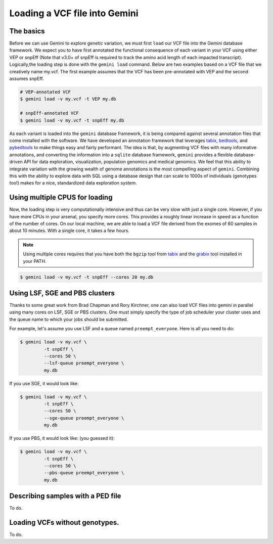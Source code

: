##############################
Loading a VCF file into Gemini
##############################


==============================
The basics
==============================

Before we can use Gemini to explore genetic variation, we must first ``load`` our 
VCF file into the Gemini database framework.  We expect you to have first 
annotated the functional consequence of each variant in your VCF using either 
VEP or snpEff (Note that v3.0+ of snpEff is required to track the amino acid 
length of each impacted transcript). Logically,the loading step is done with 
the ``gemini load`` command.  Below are two examples based on a VCF file that 
we creatively name my.vcf.  The first example assumes that the VCF has been 
pre-annotated with VEP and the second assumes snpEff.

.. code-block:: bash

	# VEP-annotated VCF
	$ gemini load -v my.vcf -t VEP my.db

	# snpEff-annotated VCF
	$ gemini load -v my.vcf -t snpEff my.db

As each variant is loaded into the ``gemini`` database framework, it is being 
compared against several annotation files that come installed with the software.  
We have developed an annotation framework that leverages 
`tabix <http://sourceforge.net/projects/samtools/files/tabix/>`_, 
`bedtools <http://bedtools.googlecode.com>`_, and 
`pybedtools <http://pythonhosted.org/pybedtools/>`_ to make things easy and 
fairly performant. The idea is that, by augmenting VCF files with many
informative annotations, and converting the information into a ``sqlite`` 
database framework, ``gemini`` provides a flexible 
database-driven API for data exploration, visualization, population genomics 
and medical genomics.  We feel that this ability to integrate variation
with the growing wealth of genome annotations is the most compelling aspect of 
``gemini``.  Combining this with the ability to explore data with SQL 
using a database design that can scale to 1000s of individuals (genotypes too!)
makes for a nice, standardized data exploration system.

================================
Using multiple CPUS for loading
================================

Now, the loading step is very computationally intensive and thus can be very slow
with just a single core.  However, if you have more CPUs in your arsenal,
you specify more cores.  This provides a roughly linear increase in speed as a 
function of the number of cores. On our local machine, we are able to load a 
VCF file derived from the exomes of 60 samples in about 10 minutes.  With a 
single core, it takes a few hours.


.. note::

    Using multiple cores requires that you have both the ``bgzip`` tool from 
    `tabix <http://sourceforge.net/projects/samtools/files/tabix/>`_ and the 
    `grabix <https://github.com/arq5x/grabix>`_ tool installed in your PATH.

.. code-block:: bash

    $ gemini load -v my.vcf -t snpEff --cores 20 my.db


================================
Using LSF, SGE and PBS clusters
================================
Thanks to some great work from Brad Chapman and Rory Kirchner, one can also load
VCF files into gemini in parallel using many cores on LSF, SGE or PBS clusters. One
must simply specify the type of job scheduler your cluster uses and the queue
name to which your jobs should be submitted.

For example, let's assume you use LSF and a queue named ``preempt_everyone``. 
Here is all you need to do:

.. code-block:: bash

    $ gemini load -v my.vcf \
             -t snpEff \
             --cores 50 \
             --lsf-queue preempt_everyone \
             my.db

If you use SGE, it would look like:

.. code-block:: bash

    $ gemini load -v my.vcf \
             -t snpEff \
             --cores 50 \
             --sge-queue preempt_everyone \
             my.db

If you use PBS, it would look like: (you guessed it):

.. code-block:: bash

    $ gemini load -v my.vcf \
             -t snpEff \
             --cores 50 \
             --pbs-queue preempt_everyone \
             my.db


===================================
Describing samples with a PED file
===================================
To do.


===================================
Loading VCFs without genotypes.
===================================
To do.
